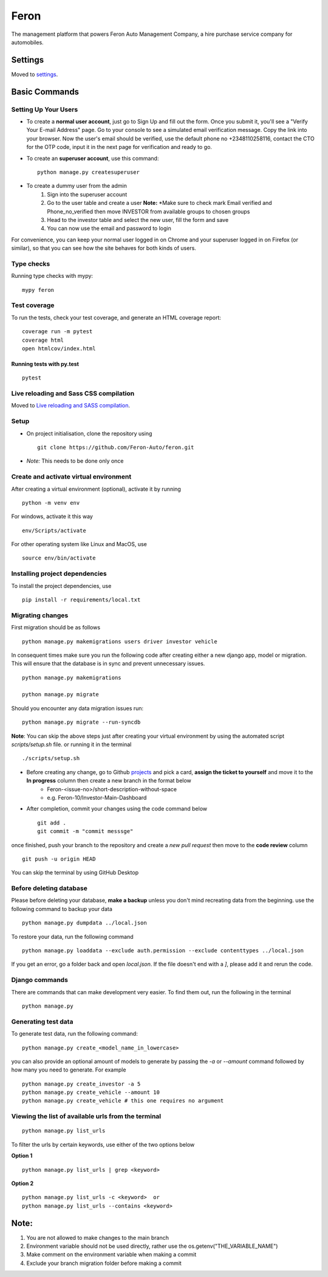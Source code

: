 Feron
=====

The management platform that powers Feron Auto Management Company, a hire purchase service company for automobiles.

.. image:: https://img.shields.io/badge/built%20with-Cookiecutter%20Django-ff69b4.svg?logo=cookiecutter
     :target: https://github.com/pydanny/cookiecutter-django/
     :alt: Built with Cookiecutter Django
.. image:: https://img.shields.io/badge/code%20style-black-000000.svg
     :target: https://github.com/ambv/black
     :alt: Black code style

Settings
--------

Moved to settings_.

.. _settings: http://cookiecutter-django.readthedocs.io/en/latest/settings.html

Basic Commands
--------------

Setting Up Your Users
^^^^^^^^^^^^^^^^^^^^^

* To create a **normal user account**, just go to Sign Up and fill out the form. Once you submit it, you'll see a "Verify Your E-mail Address" page. Go to your console to see a simulated email verification message. Copy the link into your browser. Now the user's email should be verified, use the default phone no +2348110258116, contact the CTO for the OTP code, input it in the next page for verification and ready to go.

* To create an **superuser account**, use this command::

    python manage.py createsuperuser

* To create a dummy user from the admin
    1. Sign into the superuser account
    2. Go to the user table and create a user **Note:** *Make sure to check mark Email verified and Phone_no_verified then move INVESTOR from available groups to chosen groups
    3. Head to the investor table and select the new user, fill the form and save
    4. You can now use the email and password to login

For convenience, you can keep your normal user logged in on Chrome and your superuser logged in on Firefox (or similar), so that you can see how the site behaves for both kinds of users.


Type checks
^^^^^^^^^^^

Running type checks with mypy:

::

  mypy feron

Test coverage
^^^^^^^^^^^^^

To run the tests, check your test coverage, and generate an HTML coverage report::

    coverage run -m pytest
    coverage html
    open htmlcov/index.html

Running tests with py.test
~~~~~~~~~~~~~~~~~~~~~~~~~~

::

    pytest

Live reloading and Sass CSS compilation
^^^^^^^^^^^^^^^^^^^^^^^^^^^^^^^^^^^^^^^

Moved to `Live reloading and SASS compilation`_.

.. _`Live reloading and SASS compilation`: http://cookiecutter-django.readthedocs.io/en/latest/live-reloading-and-sass-compilation.html

Setup
^^^^^

* On project initialisation, clone the repository using ::

    git clone https://github.com/Feron-Auto/feron.git

* *Note:* This needs to be done only once


Create and activate virtual environment
^^^^^^^^^^^^^^^^^^^^^^^^^^^^^^^^^^^^^^^

After creating a virtual environment (optional), activate it by running ::

    python -m venv env


For windows, activate it this way ::


    env/Scripts/activate


For other operating system like Linux and MacOS, use ::


    source env/bin/activate


Installing project dependencies
^^^^^^^^^^^^^^^^^^^^^^^^^^^^^^^

To install the project dependencies, use ::

    pip install -r requirements/local.txt


Migrating changes
^^^^^^^^^^^^^^^^^
First migration should be as follows ::


    python manage.py makemigrations users driver investor vehicle


In consequent times make sure you run the following code after creating either a new django app, model or migration. This will ensure that the database is in sync and prevent unnecessary issues. ::

    python manage.py makemigrations

    python manage.py migrate

Should you encounter any data migration issues
run: ::


    python manage.py migrate --run-syncdb

**Note**: You can skip the above steps just after creating your virtual environment by using the automated script `scripts/setup.sh` file. or running it in the terminal ::


    ./scripts/setup.sh


* Before creating any change, go to Github projects_  and pick a card, **assign the ticket to yourself** and move it to the **In progress** column then create a new branch in the format below
    .. _projects: https://github.com/Feron-Auto/feron/projects/1

    * Feron-<issue-no>/short-description-without-space

    * e.g. Feron-10/Investor-Main-Dashboard

* After completion, commit your changes using the code command below ::

    git add .
    git commit -m "commit messsge"


once finished, push your branch to the repository and create a `new pull request` then move to the **code review** column ::

    git push -u origin HEAD


You can skip the terminal by using GitHub Desktop



Before deleting database
^^^^^^^^^^^^^^^^^^^^^^^^

Please before deleting your database, **make a backup** unless you don't mind recreating data from the beginning. use the following command to backup your data ::


    python manage.py dumpdata ../local.json

To restore your data, run the following command ::

    python manage.py loaddata --exclude auth.permission --exclude contenttypes ../local.json


If you get an error, go a folder back and open `local.json`. If the file doesn't end with a `]`, please add it and rerun the code.


Django commands
^^^^^^^^^^^^^^^

There are commands that can make development very easier. To find them out, run the following in the terminal ::

    python manage.py


Generating test data
^^^^^^^^^^^^^^^^^^^^

To generate test data, run the following command: ::

    python manage.py create_<model_name_in_lowercase>


you can also provide an optional amount of models to generate by passing the `-a` or `--amount` command followed by how many you need to generate. For example ::

    python manage.py create_investor -a 5
    python manage.py create_vehicle --amount 10
    python manage.py create_vehicle # this one requires no argument



Viewing the list of available urls from the terminal
^^^^^^^^^^^^^^^^^^^^^^^^^^^^^^^^^^^^^^^^^^^^^^^^^^^^
::

    python manage.py list_urls


To filter the urls by certain keywords, use either of the two options below

**Option 1** ::

    python manage.py list_urls | grep <keyword>


**Option 2** ::

    python manage.py list_urls -c <keyword>  or
    python manage.py list_urls --contains <keyword>



Note:
----------

1. You are not allowed to make changes to the main branch
2. Environment variable should not be used directly, rather use the os.getenv("THE_VARIABLE_NAME")
3. Make comment on the environment variable when making a commit
4. Exclude your branch migration folder before making a commit
